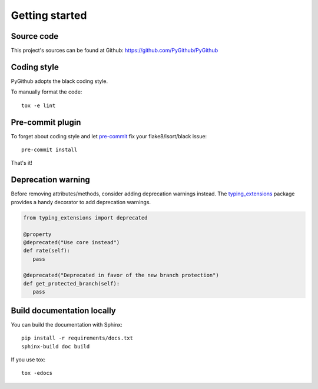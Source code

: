 Getting started
===============

Source code
-----------

This project's sources can be found at Github: https://github.com/PyGithub/PyGithub

Coding style
------------

PyGithub adopts the black coding style.

To manually format the code::

    tox -e lint

Pre-commit plugin
-----------------

To forget about coding style and let `pre-commit <https://pre-commit.com/#installation>`__ fix your flake8/isort/black issue::

    pre-commit install

That's it!

Deprecation warning
-------------------

Before removing attributes/methods, consider adding deprecation warnings instead.
The `typing_extensions <https://pypi.org/project/typing-extensions/>`__ package provides a handy decorator to add deprecation warnings.

.. code-block:: python

    from typing_extensions import deprecated

    @property
    @deprecated("Use core instead")
    def rate(self):
       pass

    @deprecated("Deprecated in favor of the new branch protection")
    def get_protected_branch(self):
       pass


Build documentation locally
---------------------------

You can build the documentation with Sphinx::

    pip install -r requirements/docs.txt
    sphinx-build doc build

If you use tox::

    tox -edocs

